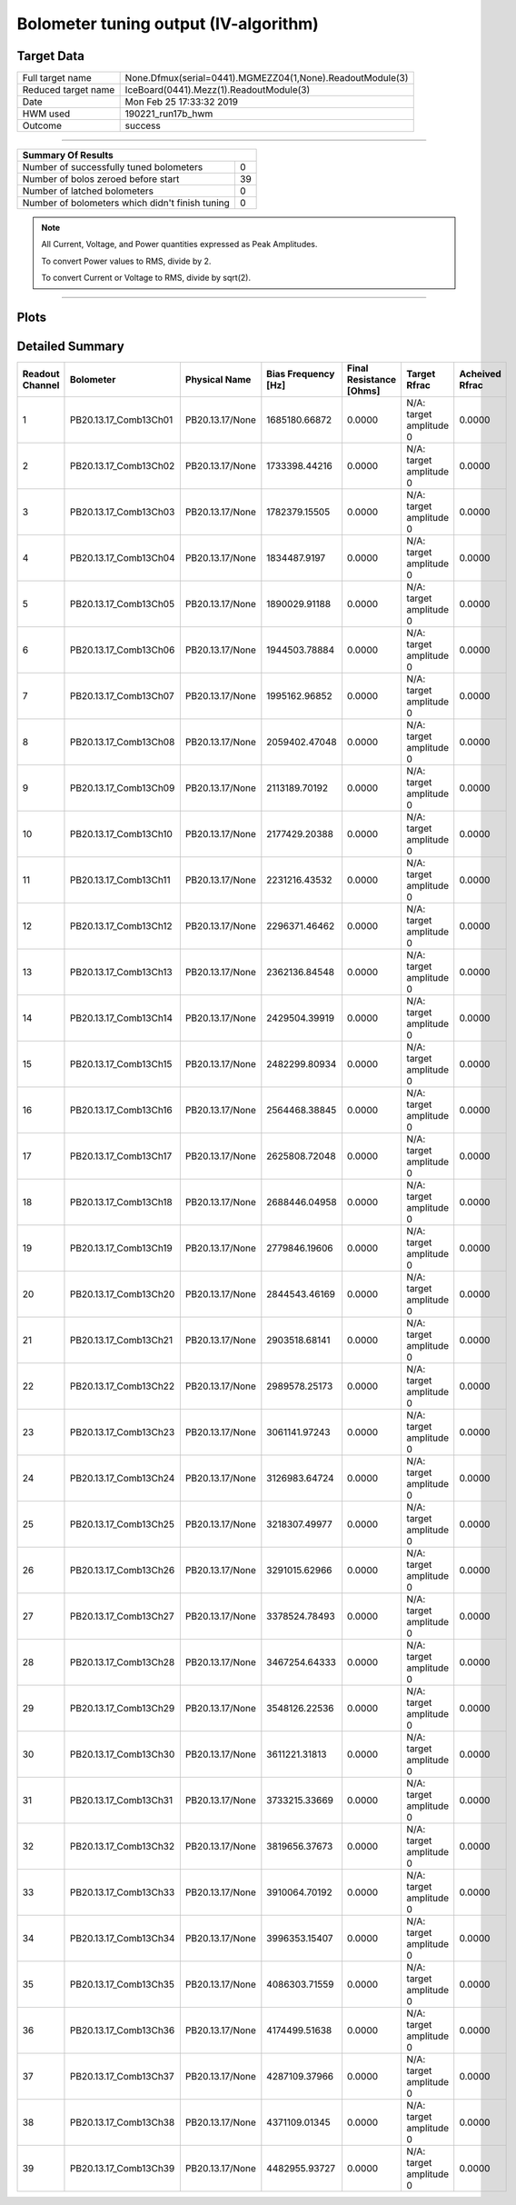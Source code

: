 
Bolometer tuning output (IV-algorithm)
======================================


Target Data
-----------

+-----------------------------------------------------------+-----------------------------------------------------------+
| Full target name                                          | None.Dfmux(serial=0441).MGMEZZ04(1,None).ReadoutModule(3) |
+-----------------------------------------------------------+-----------------------------------------------------------+
| Reduced target name                                       | IceBoard(0441).Mezz(1).ReadoutModule(3)                   |
+-----------------------------------------------------------+-----------------------------------------------------------+
| Date                                                      | Mon Feb 25 17:33:32 2019                                  |
+-----------------------------------------------------------+-----------------------------------------------------------+
| HWM used                                                  | 190221_run17b_hwm                                         |
+-----------------------------------------------------------+-----------------------------------------------------------+
| Outcome                                                   | success                                                   |
+-----------------------------------------------------------+-----------------------------------------------------------+



-------------------------------

+-------------------------------------------------+-------------------------------------------------+
| Summary Of Results                                                                                |
+=================================================+=================================================+
| Number of successfully tuned bolometers         | 0                                               |
+-------------------------------------------------+-------------------------------------------------+
| Number of bolos zeroed before start             | 39                                              |
+-------------------------------------------------+-------------------------------------------------+
| Number of latched bolometers                    | 0                                               |
+-------------------------------------------------+-------------------------------------------------+
| Number of bolometers which didn't finish tuning | 0                                               |
+-------------------------------------------------+-------------------------------------------------+


.. note:: All Current, Voltage, and Power quantities expressed as Peak Amplitudes.

          To convert Power values to RMS, divide by 2.

          To convert Current or Voltage to RMS, divide by sqrt(2).

-------------------------------


Plots
-----

.. image:: /media/polarbear/storage/pydfmux_logs/20190225/20190225_221113_drop_bolos/plots/IceBoard_0441.Mezz_1.ReadoutModule_3_IVs.png 
   :width: 3000
   :align: center
.. image:: /media/polarbear/storage/pydfmux_logs/20190225/20190225_221113_drop_bolos/plots/IceBoard_0441.Mezz_1.ReadoutModule_3_RVs.png 
   :width: 3000
   :align: center
.. image:: /media/polarbear/storage/pydfmux_logs/20190225/20190225_221113_drop_bolos/plots/IceBoard_0441.Mezz_1.ReadoutModule_3_PRs.png 
   :width: 3000
   :align: center

Detailed Summary
----------------

+-------------------------+-------------------------+-------------------------+-------------------------+-------------------------+-------------------------+-------------------------+
| Readout Channel         | Bolometer               | Physical Name           | Bias Frequency [Hz]     | Final Resistance [Ohms] | Target Rfrac            | Acheived Rfrac          |
+=========================+=========================+=========================+=========================+=========================+=========================+=========================+
| 1                       | PB20.13.17_Comb13Ch01   | PB20.13.17/None         | 1685180.66872           | 0.0000                  | N/A: target amplitude 0 | 0.0000                  |
+-------------------------+-------------------------+-------------------------+-------------------------+-------------------------+-------------------------+-------------------------+
| 2                       | PB20.13.17_Comb13Ch02   | PB20.13.17/None         | 1733398.44216           | 0.0000                  | N/A: target amplitude 0 | 0.0000                  |
+-------------------------+-------------------------+-------------------------+-------------------------+-------------------------+-------------------------+-------------------------+
| 3                       | PB20.13.17_Comb13Ch03   | PB20.13.17/None         | 1782379.15505           | 0.0000                  | N/A: target amplitude 0 | 0.0000                  |
+-------------------------+-------------------------+-------------------------+-------------------------+-------------------------+-------------------------+-------------------------+
| 4                       | PB20.13.17_Comb13Ch04   | PB20.13.17/None         | 1834487.9197            | 0.0000                  | N/A: target amplitude 0 | 0.0000                  |
+-------------------------+-------------------------+-------------------------+-------------------------+-------------------------+-------------------------+-------------------------+
| 5                       | PB20.13.17_Comb13Ch05   | PB20.13.17/None         | 1890029.91188           | 0.0000                  | N/A: target amplitude 0 | 0.0000                  |
+-------------------------+-------------------------+-------------------------+-------------------------+-------------------------+-------------------------+-------------------------+
| 6                       | PB20.13.17_Comb13Ch06   | PB20.13.17/None         | 1944503.78884           | 0.0000                  | N/A: target amplitude 0 | 0.0000                  |
+-------------------------+-------------------------+-------------------------+-------------------------+-------------------------+-------------------------+-------------------------+
| 7                       | PB20.13.17_Comb13Ch07   | PB20.13.17/None         | 1995162.96852           | 0.0000                  | N/A: target amplitude 0 | 0.0000                  |
+-------------------------+-------------------------+-------------------------+-------------------------+-------------------------+-------------------------+-------------------------+
| 8                       | PB20.13.17_Comb13Ch08   | PB20.13.17/None         | 2059402.47048           | 0.0000                  | N/A: target amplitude 0 | 0.0000                  |
+-------------------------+-------------------------+-------------------------+-------------------------+-------------------------+-------------------------+-------------------------+
| 9                       | PB20.13.17_Comb13Ch09   | PB20.13.17/None         | 2113189.70192           | 0.0000                  | N/A: target amplitude 0 | 0.0000                  |
+-------------------------+-------------------------+-------------------------+-------------------------+-------------------------+-------------------------+-------------------------+
| 10                      | PB20.13.17_Comb13Ch10   | PB20.13.17/None         | 2177429.20388           | 0.0000                  | N/A: target amplitude 0 | 0.0000                  |
+-------------------------+-------------------------+-------------------------+-------------------------+-------------------------+-------------------------+-------------------------+
| 11                      | PB20.13.17_Comb13Ch11   | PB20.13.17/None         | 2231216.43532           | 0.0000                  | N/A: target amplitude 0 | 0.0000                  |
+-------------------------+-------------------------+-------------------------+-------------------------+-------------------------+-------------------------+-------------------------+
| 12                      | PB20.13.17_Comb13Ch12   | PB20.13.17/None         | 2296371.46462           | 0.0000                  | N/A: target amplitude 0 | 0.0000                  |
+-------------------------+-------------------------+-------------------------+-------------------------+-------------------------+-------------------------+-------------------------+
| 13                      | PB20.13.17_Comb13Ch13   | PB20.13.17/None         | 2362136.84548           | 0.0000                  | N/A: target amplitude 0 | 0.0000                  |
+-------------------------+-------------------------+-------------------------+-------------------------+-------------------------+-------------------------+-------------------------+
| 14                      | PB20.13.17_Comb13Ch14   | PB20.13.17/None         | 2429504.39919           | 0.0000                  | N/A: target amplitude 0 | 0.0000                  |
+-------------------------+-------------------------+-------------------------+-------------------------+-------------------------+-------------------------+-------------------------+
| 15                      | PB20.13.17_Comb13Ch15   | PB20.13.17/None         | 2482299.80934           | 0.0000                  | N/A: target amplitude 0 | 0.0000                  |
+-------------------------+-------------------------+-------------------------+-------------------------+-------------------------+-------------------------+-------------------------+
| 16                      | PB20.13.17_Comb13Ch16   | PB20.13.17/None         | 2564468.38845           | 0.0000                  | N/A: target amplitude 0 | 0.0000                  |
+-------------------------+-------------------------+-------------------------+-------------------------+-------------------------+-------------------------+-------------------------+
| 17                      | PB20.13.17_Comb13Ch17   | PB20.13.17/None         | 2625808.72048           | 0.0000                  | N/A: target amplitude 0 | 0.0000                  |
+-------------------------+-------------------------+-------------------------+-------------------------+-------------------------+-------------------------+-------------------------+
| 18                      | PB20.13.17_Comb13Ch18   | PB20.13.17/None         | 2688446.04958           | 0.0000                  | N/A: target amplitude 0 | 0.0000                  |
+-------------------------+-------------------------+-------------------------+-------------------------+-------------------------+-------------------------+-------------------------+
| 19                      | PB20.13.17_Comb13Ch19   | PB20.13.17/None         | 2779846.19606           | 0.0000                  | N/A: target amplitude 0 | 0.0000                  |
+-------------------------+-------------------------+-------------------------+-------------------------+-------------------------+-------------------------+-------------------------+
| 20                      | PB20.13.17_Comb13Ch20   | PB20.13.17/None         | 2844543.46169           | 0.0000                  | N/A: target amplitude 0 | 0.0000                  |
+-------------------------+-------------------------+-------------------------+-------------------------+-------------------------+-------------------------+-------------------------+
| 21                      | PB20.13.17_Comb13Ch21   | PB20.13.17/None         | 2903518.68141           | 0.0000                  | N/A: target amplitude 0 | 0.0000                  |
+-------------------------+-------------------------+-------------------------+-------------------------+-------------------------+-------------------------+-------------------------+
| 22                      | PB20.13.17_Comb13Ch22   | PB20.13.17/None         | 2989578.25173           | 0.0000                  | N/A: target amplitude 0 | 0.0000                  |
+-------------------------+-------------------------+-------------------------+-------------------------+-------------------------+-------------------------+-------------------------+
| 23                      | PB20.13.17_Comb13Ch23   | PB20.13.17/None         | 3061141.97243           | 0.0000                  | N/A: target amplitude 0 | 0.0000                  |
+-------------------------+-------------------------+-------------------------+-------------------------+-------------------------+-------------------------+-------------------------+
| 24                      | PB20.13.17_Comb13Ch24   | PB20.13.17/None         | 3126983.64724           | 0.0000                  | N/A: target amplitude 0 | 0.0000                  |
+-------------------------+-------------------------+-------------------------+-------------------------+-------------------------+-------------------------+-------------------------+
| 25                      | PB20.13.17_Comb13Ch25   | PB20.13.17/None         | 3218307.49977           | 0.0000                  | N/A: target amplitude 0 | 0.0000                  |
+-------------------------+-------------------------+-------------------------+-------------------------+-------------------------+-------------------------+-------------------------+
| 26                      | PB20.13.17_Comb13Ch26   | PB20.13.17/None         | 3291015.62966           | 0.0000                  | N/A: target amplitude 0 | 0.0000                  |
+-------------------------+-------------------------+-------------------------+-------------------------+-------------------------+-------------------------+-------------------------+
| 27                      | PB20.13.17_Comb13Ch27   | PB20.13.17/None         | 3378524.78493           | 0.0000                  | N/A: target amplitude 0 | 0.0000                  |
+-------------------------+-------------------------+-------------------------+-------------------------+-------------------------+-------------------------+-------------------------+
| 28                      | PB20.13.17_Comb13Ch28   | PB20.13.17/None         | 3467254.64333           | 0.0000                  | N/A: target amplitude 0 | 0.0000                  |
+-------------------------+-------------------------+-------------------------+-------------------------+-------------------------+-------------------------+-------------------------+
| 29                      | PB20.13.17_Comb13Ch29   | PB20.13.17/None         | 3548126.22536           | 0.0000                  | N/A: target amplitude 0 | 0.0000                  |
+-------------------------+-------------------------+-------------------------+-------------------------+-------------------------+-------------------------+-------------------------+
| 30                      | PB20.13.17_Comb13Ch30   | PB20.13.17/None         | 3611221.31813           | 0.0000                  | N/A: target amplitude 0 | 0.0000                  |
+-------------------------+-------------------------+-------------------------+-------------------------+-------------------------+-------------------------+-------------------------+
| 31                      | PB20.13.17_Comb13Ch31   | PB20.13.17/None         | 3733215.33669           | 0.0000                  | N/A: target amplitude 0 | 0.0000                  |
+-------------------------+-------------------------+-------------------------+-------------------------+-------------------------+-------------------------+-------------------------+
| 32                      | PB20.13.17_Comb13Ch32   | PB20.13.17/None         | 3819656.37673           | 0.0000                  | N/A: target amplitude 0 | 0.0000                  |
+-------------------------+-------------------------+-------------------------+-------------------------+-------------------------+-------------------------+-------------------------+
| 33                      | PB20.13.17_Comb13Ch33   | PB20.13.17/None         | 3910064.70192           | 0.0000                  | N/A: target amplitude 0 | 0.0000                  |
+-------------------------+-------------------------+-------------------------+-------------------------+-------------------------+-------------------------+-------------------------+
| 34                      | PB20.13.17_Comb13Ch34   | PB20.13.17/None         | 3996353.15407           | 0.0000                  | N/A: target amplitude 0 | 0.0000                  |
+-------------------------+-------------------------+-------------------------+-------------------------+-------------------------+-------------------------+-------------------------+
| 35                      | PB20.13.17_Comb13Ch35   | PB20.13.17/None         | 4086303.71559           | 0.0000                  | N/A: target amplitude 0 | 0.0000                  |
+-------------------------+-------------------------+-------------------------+-------------------------+-------------------------+-------------------------+-------------------------+
| 36                      | PB20.13.17_Comb13Ch36   | PB20.13.17/None         | 4174499.51638           | 0.0000                  | N/A: target amplitude 0 | 0.0000                  |
+-------------------------+-------------------------+-------------------------+-------------------------+-------------------------+-------------------------+-------------------------+
| 37                      | PB20.13.17_Comb13Ch37   | PB20.13.17/None         | 4287109.37966           | 0.0000                  | N/A: target amplitude 0 | 0.0000                  |
+-------------------------+-------------------------+-------------------------+-------------------------+-------------------------+-------------------------+-------------------------+
| 38                      | PB20.13.17_Comb13Ch38   | PB20.13.17/None         | 4371109.01345           | 0.0000                  | N/A: target amplitude 0 | 0.0000                  |
+-------------------------+-------------------------+-------------------------+-------------------------+-------------------------+-------------------------+-------------------------+
| 39                      | PB20.13.17_Comb13Ch39   | PB20.13.17/None         | 4482955.93727           | 0.0000                  | N/A: target amplitude 0 | 0.0000                  |
+-------------------------+-------------------------+-------------------------+-------------------------+-------------------------+-------------------------+-------------------------+

